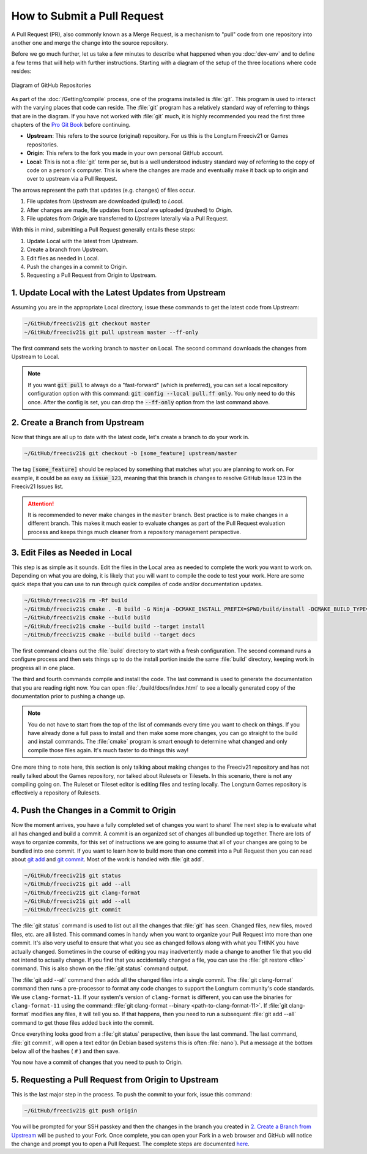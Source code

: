 .. SPDX-License-Identifier: GPL-3.0-or-later
.. SPDX-FileCopyrightText: James Robertson <jwrober@gmail.com>
.. SPDX-FileCopyrightText: Pranav Sampathkumar <pranav.sampathkumar@gmail.com>

How to Submit a Pull Request
****************************

A Pull Request (PR), also commonly known as a Merge Request, is a mechanism to "pull" code from one repository
into another one and merge the change into the source repository.

Before we go much further, let us take a few minutes to describe what happened when you :doc:`dev-env` and to
define a few terms that will help with further instructions. Starting with a diagram of the setup of the three
locations where code resides:

.. _GitHub Repositories:
.. figure:: /_static/images/github_repos.png
    :align: center
    :height: 300
    :alt: Diagram of GitHub Repositories

    Diagram of GitHub Repositories

As part of the :doc:`/Getting/compile` process, one of the programs installed is :file:`git`. This program
is used to interact with the varying places that code can reside. The :file:`git` program has a relatively
standard way of referring to things that are in the diagram. If you have not worked with :file:`git` much,
it is highly recommended you read the first three chapters of the
`Pro Git Book <https://git-scm.com/book/en/v2>`_ before continuing.

* :strong:`Upstream`: This refers to the source (original) repository. For us this is the Longturn Freeciv21
  or Games repositories.
* :strong:`Origin`: This refers to the fork you made in your own personal GitHub account.
* :strong:`Local`: This is not a :file:`git` term per se, but is a well understood industry standard way of
  referring to the copy of code on a person's computer. This is where the changes are made and eventually
  make it back up to origin and over to upstream via a Pull Request.

The arrows represent the path that updates (e.g. changes) of files occur.

1. File updates from `Upstream` are downloaded (pulled) to `Local`.
2. After changes are made, file updates from `Local` are uploaded (pushed) to `Origin`.
3. File updates from `Origin` are transferred to `Upstream` laterally via a Pull Request.

With this in mind, submitting a Pull Request generally entails these steps:

#. Update Local with the latest from Upstream.
#. Create a branch from Upstream.
#. Edit files as needed in Local.
#. Push the changes in a commit to Origin.
#. Requesting a Pull Request from Origin to Upstream.


1. Update Local with the Latest Updates from Upstream
======================================================

Assuming you are in the appropriate Local directory, issue these commands to get the latest code from
Upstream:

.. code-block:: sh

    ~/GitHub/freeciv21$ git checkout master
    ~/GitHub/freeciv21$ git pull upstream master --ff-only


The first command sets the working branch to ``master`` on Local. The second command downloads the changes
from Upstream to Local.

.. note::
  If you want :code:`git pull` to always do a "fast-forward" (which is preferred), you can set a local
  repository configuration option with this command: :code:`git config --local pull.ff only`. You only need to
  do this once. After the config is set, you can drop the :code:`--ff-only` option from the last command
  above.


2. Create a Branch from Upstream
================================

Now that things are all up to date with the latest code, let's create a branch to do your work in.

.. code-block:: sh

    ~/GitHub/freeciv21$ git checkout -b [some_feature] upstream/master


The tag :code:`[some_feature]` should be replaced by something that matches what you are planning to work on.
For example, it could be as easy as :code:`issue_123`, meaning that this branch is changes to resolve GitHub
Issue 123 in the Freeciv21 Issues list.

.. attention::
  It is recommended to never make changes in the ``master`` branch. Best practice is to make changes in a
  different branch. This makes it much easier to evaluate changes as part of the Pull Request evaluation
  process and keeps things much cleaner from a repository management perspective.


3. Edit Files as Needed in Local
================================

This step is as simple as it sounds. Edit the files in the Local area as needed to complete the work you want
to work on. Depending on what you are doing, it is likely that you will want to compile the code to test your
work. Here are some quick steps that you can use to run through quick compiles of code and/or documentation
updates.

.. code-block:: sh

    ~/GitHub/freeciv21$ rm -Rf build
    ~/GitHub/freeciv21$ cmake . -B build -G Ninja -DCMAKE_INSTALL_PREFIX=$PWD/build/install -DCMAKE_BUILD_TYPE=Debug
    ~/GitHub/freeciv21$ cmake --build build
    ~/GitHub/freeciv21$ cmake --build build --target install
    ~/GitHub/freeciv21$ cmake --build build --target docs

The first command cleans out the :file:`build` directory to start with a fresh configuration. The second
command runs a configure process and then sets things up to do the install portion inside the same
:file:`build` directory, keeping work in progress all in one place.

The third and fourth commands compile and install the code. The last command is used to generate the
documentation that you are reading right now. You can open :file:`./build/docs/index.html` to see a locally
generated copy of the documentation prior to pushing a change up.

.. note::
  You do not have to start from the top of the list of commands every time you want to check on things. If you
  have already done a full pass to install and then make some more changes, you can go straight to the build
  and install commands. The :file:`cmake` program is smart enough to determine what changed and only compile
  those files again. It's much faster to do things this way!


One more thing to note here, this section is only talking about making changes to the Freeciv21 repository and
has not really talked about the Games repository, nor talked about Rulesets or Tilesets. In this scenario,
there is not any compiling going on. The Ruleset or Tileset editor is editing files and testing locally. The
Longturn Games repository is effectively a repository of Rulesets.


.. _pull-request:

4. Push the Changes in a Commit to Origin
=========================================

Now the moment arrives, you have a fully completed set of changes you want to share! The next step is to
evaluate what all has changed and build a commit. A commit is an organized set of changes all bundled up
together. There are lots of ways to organize commits, for this set of instructions we are going to assume
that all of your changes are going to be bundled into one commit. If you want to learn how to build more than
one commit into a Pull Request then you can read about `git add <https://git-scm.com/docs/git-add>`_ and
`git commit <https://git-scm.com/docs/git-commit>`_. Most of the work is handled with :file:`git add`.

.. code-block:: sh

    ~/GitHub/freeciv21$ git status
    ~/GitHub/freeciv21$ git add --all
    ~/GitHub/freeciv21$ git clang-format
    ~/GitHub/freeciv21$ git add --all
    ~/GitHub/freeciv21$ git commit


The :file:`git status` command is used to list out all the changes that :file:`git` has seen. Changed files,
new files, moved files, etc. are all listed. This command comes in handy when you want to organize your Pull
Request into more than one commit. It's also very useful to ensure that what you see as changed follows along
with what you THINK you have actually changed. Sometimes in the course of editing you may inadvertently made
a change to another file that you did not intend to actually change. If you find that you accidentally changed
a file, you can use the :file:`git restore <file>` command. This is also shown on the :file:`git status`
command output.

The :file:`git add --all` command then adds all the changed files into a single commit. The
:file:`git clang-format` command then runs a pre-processor to format any code changes to support the Longturn
community's code standards. We use ``clang-format-11``. If your system's version of ``clang-format`` is
different, you can use the binaries for ``clang-format-11`` using the command:
:file:`git clang-format --binary <path-to-clang-format-11>`. If :file:`git clang-format` modifies any files,
it will tell you so. If that happens, then you need to run a subsequent :file:`git add --all` command to get
those files added back into the commit.

Once everything looks good from a :file:`git status` perspective, then issue the last command. The last
command, :file:`git commit`, will open a text editor (in Debian based systems this is often :file:`nano`). Put
a message at the bottom below all of the hashes ( ``#`` ) and then save.

You now have a commit of changes that you need to push to Origin.


5. Requesting a Pull Request from Origin to Upstream
====================================================

This is the last major step in the process. To push the commit to your fork, issue this command:

.. code-block:: sh

    ~/GitHub/freeciv21$ git push origin


You will be prompted for your SSH passkey and then the changes in the branch you created in
`2. Create a Branch from Upstream`_ will be pushed to your Fork. Once complete, you can open your Fork in a
web browser and GitHub will notice the change and prompt you to open a Pull Request. The complete steps are
documented
`here <https://docs.github.com/en/pull-requests/collaborating-with-pull-requests/proposing-changes-to-your-work-with-pull-requests/creating-a-pull-request-from-a-fork>`_.

